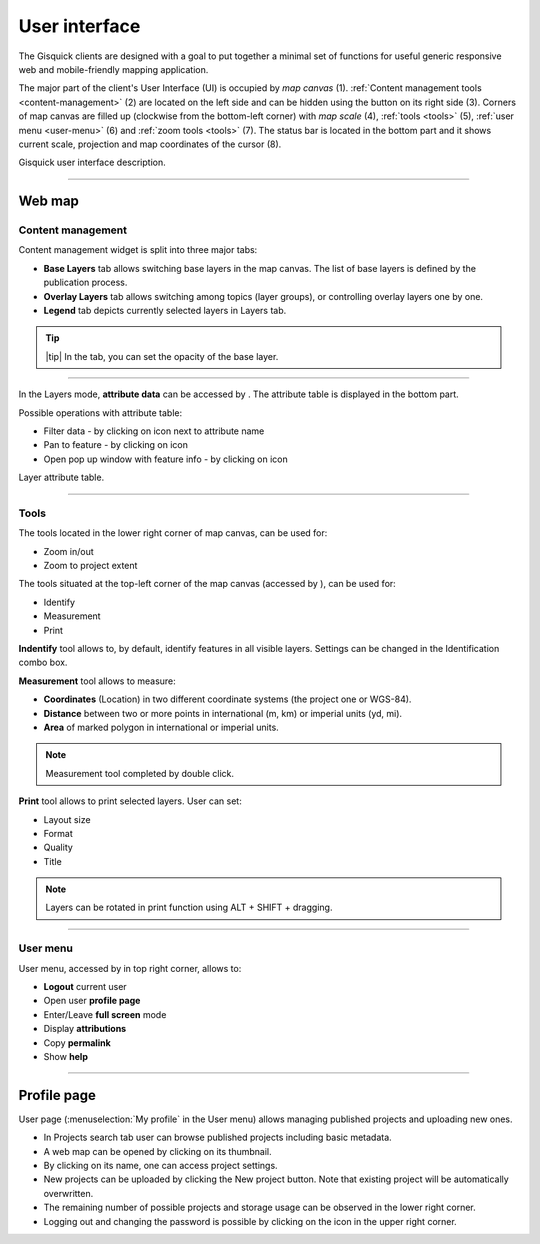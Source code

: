 .. |layer-attributes| image:: ../img/user_interface/ui-layer-attributes.png
.. |filter| image:: ../img/user_interface/ui-filter-attribute-table.png
.. |pan-to| image:: ../img/user_interface/ui-zoom-to.png
.. |pop-up-info| image:: ../img/user_interface/ui-info.png
.. |zoom-in-out| image:: ../img/user_interface/ui-zoom-tools-in-out.png
   :width: 2.5em
.. |zoom-extent| image:: ../img/user_interface/ui-zoom-tools-extent.png
   :width: 2.5em
.. |identify| image:: ../img/user_interface/ui-identify.png
   :width: 2.2em
.. |measure| image:: ../img/user_interface/ui-measure.png
   :width: 2.2em
.. |measure-identify| image:: ../img/user_interface/ui-tools.png
   :width: 2.2em
.. |user-menu-icon| image:: ../img/user_interface/ui-user-menu-icon.png
   :width: 2.2em
.. |print| image:: ../img/user_interface/ui-print.png
   :width: 2.2em

.. _user-interface:

==============
User interface
==============

The Gisquick clients are designed with a goal to put together a minimal
set of functions for useful generic responsive web and mobile-friendly
mapping application.

The major part of the client's User Interface (UI) is occupied by *map
canvas* (1). :ref:`Content management tools <content-management>` (2) are located
on the left side and can be hidden using the button on its right side (3).
Corners of map canvas are filled up (clockwise from the
bottom-left corner) with *map scale* (4), :ref:`tools
<tools>` (5), :ref:`user menu <user-menu>` (6) and
:ref:`zoom tools <tools>` (7). The status bar is located in
the bottom part and it shows current scale, projection and map coordinates
of the cursor (8).

.. thumbnail:: ../img/user_interface/gisquick-ui.png

Gisquick user interface description.

-------------------------------------

.. _web-map:

Web map
=======

.. _content-management:

Content management
------------------

Content management widget is split into three major tabs:

* **Base Layers** tab allows switching base layers in the map canvas. The list of base layers is defined by the publication process.
* **Overlay Layers** tab allows switching among topics (layer groups), or controlling overlay layers one by one.
* **Legend** tab depicts currently selected layers in Layers tab.

.. thumbnail:: ../img/user_interface/content-tabs.png

   Content tabs.

.. tip:: |tip| In the tab, you can set the opacity of the base layer.

--------------------

In the Layers mode, **attribute data** can be accessed by |layer-attributes|.
The attribute table is displayed in the bottom part.

Possible operations with attribute table:

*   Filter data - by clicking on |filter| icon next to attribute name
*   Pan to feature - by clicking on |pan-to| icon
*   Open pop up window with feature info - by clicking on |pop-up-info| icon


.. thumbnail:: ../img/user_interface/ui-attributes.png

Layer attribute table.

---------------------------------

.. _tools:

Tools
-----

The tools located in the lower right corner of map canvas, can be used for:

*   Zoom in/out |zoom-in-out|
*   Zoom to project extent |zoom-extent|

The tools situated at the top-left corner of the map canvas (accessed by |measure-identify|), can be used for:

*   Identify |identify|
*   Measurement |measure|
*   Print |print|

**Indentify** tool allows to, by default, identify features in all visible layers.
Settings can be changed in the Identification combo box.

.. thumbnail:: ../img/user_interface/ui-identify-2.png

**Measurement** tool allows to measure:

*   **Coordinates** (Location) in two different coordinate systems (the project one or WGS-84).
*   **Distance** between two or more points in international (m, km) or imperial units (yd, mi).
*   **Area** of marked polygon in international or imperial units.

.. thumbnail:: ../img/user_interface/ui-measurement.png

.. note:: Measurement tool completed by double click.

.. thumbnail:: ../img/user_interface/ui-measurement.gif

**Print** tool allows to print selected layers. User can set:

*   Layout size
*   Format
*   Quality
*   Title

.. thumbnail:: ../img/user_interface/ui-print-2.png

.. note:: Layers can be rotated in print function using ALT + SHIFT + dragging.

.. thumbnail:: ../img/user_interface/ui-print-2.gif


---------------------------------

.. _user-menu:

User menu
---------

User menu, accessed by |user-menu-icon| in top right corner, allows to:

*  **Logout** current user
*  Open user **profile page**
*  Enter/Leave **full screen** mode
*  Display **attributions**
*  Copy **permalink**
*  Show **help**

.. thumbnail:: ../img/user_interface/ui-user-menu.png
   :width: 250px

---------------------------------

.. _profile-page:

Profile page
============

User page (:menuselection:`My profile` in the User menu) allows managing
published projects and uploading new ones.

*   In Projects search tab user can browse published projects including basic metadata.
*   A web map can be opened by clicking on its thumbnail.
*   By clicking on its name, one can access project settings.
*   New projects can be uploaded by clicking the New project button. Note that existing project will be automatically overwritten.
*   The remaining number of possible projects and storage usage can be observed in the lower right corner.
*   Logging out and changing the password is possible by clicking on the icon in the upper right corner.

.. thumbnail:: ../img/user_interface/ui-user-page.png